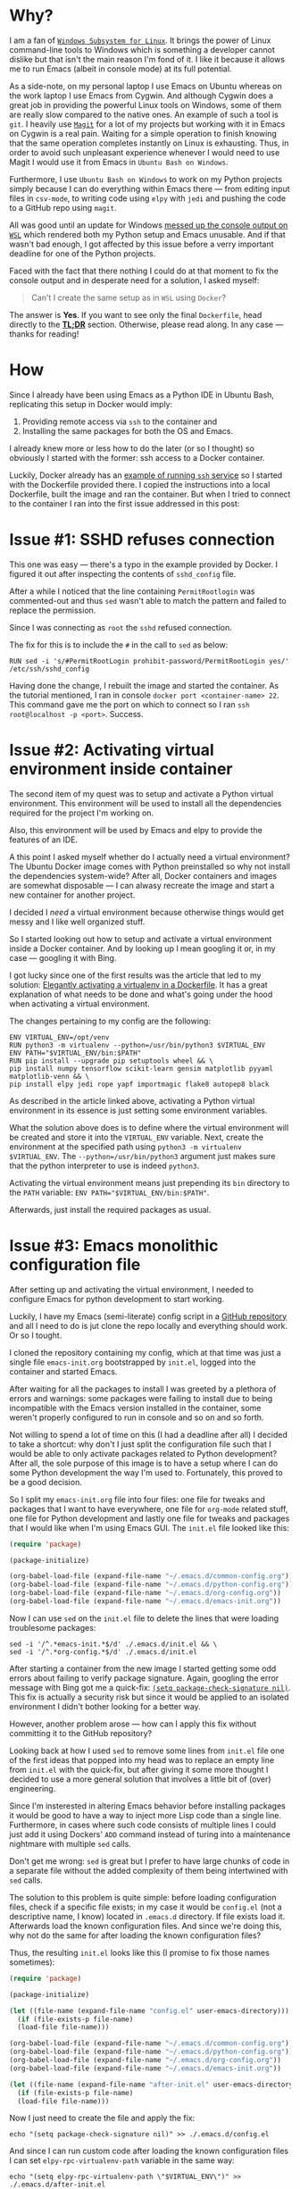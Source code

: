 #+BEGIN_COMMENT
.. title: Building a Python IDE with Emacs and Docker
.. slug: python-ide-with-emacs-and-docker
.. date: 2019-11-04 16:45:45 UTC+02:00
.. tags:
.. category:
.. link:
.. description:
.. type: text

#+END_COMMENT
* Tasks                                                            :noexport:
** TODO Remove inline code --- it looks ugly
** TODO Add image at the end of motivation section
** TODO Rework motivation section --- write about the need for the IDE
* Why?
  I am a fan of [[https://en.wikipedia.org/wiki/Windows_Subsystem_for_Linux][=Windows Subsystem for Linux=]]. It brings the power of Linux command-line tools to Windows which is something a developer cannot dislike but that isn't the main reason I'm fond of it. I like it because it allows me to run Emacs (albeit in console mode) at its full potential.

  As a side-note, on my personal laptop I use Emacs on Ubuntu whereas on the work laptop I use Emacs from Cygwin. And although Cygwin does a great job in providing the powerful Linux tools on Windows, some of them are really slow compared to the native ones. An example of such a tool is =git=. I heavily use [[https://magit.vc/manual/magit][=Magit=]] for a lot of my projects but working with it in Emacs on Cygwin is a real pain. Waiting for a simple operation to finish knowing that the same operation completes instantly on Linux is exhausting. Thus, in order to avoid such unpleasant experience whenever I would need to use Magit I would use it from Emacs in =Ubuntu Bash on Windows=.

  Furthermore, I use =Ubuntu Bash on Windows= to work on my Python projects simply because I can do everything within Emacs there --- from editing input files in =csv-mode=, to writing code using =elpy= with =jedi= and pushing the code to a GitHub repo using =magit=.

  All was good until an update for Windows [[https://github.com/microsoft/terminal/issues/210][messed up the console output on =WSL=]] which rendered both my Python setup and Emacs unusable. And if that wasn't bad enough, I got affected by this issue before a verry important deadline for one of the Python projects.

  Faced with the fact that there nothing I could do at that moment to fix the console output and in desperate need for a solution, I asked myself:
  #+begin_quote
  Can't I create the same setup as in =WSL= using =Docker=?
  #+end_quote
  The answer is *Yes*. If you want to see only the final =Dockerfile=, head directly to the [[#tldr][*TL;DR*]] section. Otherwise, please read along. In any case --- thanks for reading!
* How
  Since I already have been using Emacs as a Python IDE in Ubuntu Bash, replicating this setup in Docker would imply:
  1. Providing remote access via =ssh= to the container and
  2. Installing the same packages for both the OS and Emacs.

  I already knew more or less how to do the later (or so I thought) so obviously I started with the former: ssh access to a Docker container.

  Luckily, Docker already has an [[https://docs.docker.com/engine/examples/running_ssh_service/][example of running =ssh= service]] so I started with the Dockerfile provided there. I copied the instructions into a local Dockerfile, built the image and ran the container. But when I tried to connect to the container I ran into the first issue addressed in this post:
* Issue #1: SSHD refuses connection
  This one was easy --- there's a typo in the example provided by Docker. I figured it out after inspecting the contents of =sshd_config= file.

  After a while I noticed that the line containing =PermitRootlogin= was commented-out and thus =sed= wasn't able to match the pattern and failed to replace the permission.

  Since I was connecting as =root= the =sshd= refused connection.

  The fix for this is to include the =#= in the call to =sed= as below:
  #+begin_src shell
    RUN sed -i 's/#PermitRootLogin prohibit-password/PermitRootLogin yes/' /etc/ssh/sshd_config
  #+end_src

  Having done the change, I rebuilt the image and started the container. As the tutorial mentioned, I ran in console =docker port <container-name> 22=. This command gave me the port on which to connect so I ran =ssh root@localhost -p <port>=. Success.
* Issue #2: Activating virtual environment inside container
  The second item of my quest was to setup and activate a Python virtual environment. This environment will be used to install all the dependencies required for the project I'm working on.

  Also, this environment will be used by Emacs and elpy to provide the features of an IDE.

  A this point I asked myself whether do I actually need a virtual environment? The Ubuntu Docker image comes with Python preinstalled so why not install the dependencies system-wide? After all, Docker containers and images are somewhat disposable --- I can alwasy recreate the image and start a new container for another project.

  I decided I /need/ a virtual environment because otherwise things would get messy and I like well organized stuff.

  So I started looking out how to setup and activate a virtual environment inside a Docker container. And by looking up I mean googling it or, in my case --- googling it with Bing.

  I got lucky since one of the first results was the article that led to my solution: [[https://pythonspeed.com/articles/activate-virtualenv-dockerfile/][Elegantly activating a virtualenv in a Dockerfile]]. It has a great explanation of what needs to be done and what's going under the hood when activating a virtual environment.

  The changes pertaining to my config are the following:
  #+begin_src shell
    ENV VIRTUAL_ENV=/opt/venv
    RUN python3 -m virtualenv --python=/usr/bin/python3 $VIRTUAL_ENV
    ENV PATH="$VIRTUAL_ENV/bin:$PATH"
    RUN pip install --upgrade pip setuptools wheel && \
	pip install numpy tensorflow scikit-learn gensim matplotlib pyyaml matplotlib-venn && \
	pip install elpy jedi rope yapf importmagic flake8 autopep8 black
  #+end_src

  As described in the article linked above, activating a Python virtual environment in its essence is just setting some environment variables.

  What the solution above does is to define where the virtual environment will be created and store it into the =VIRTUAL_ENV= variable. Next, create the environment at the specified path using =python3 -m virtualenv $VIRTUAL_ENV=. The =--python=/usr/bin/python3= argument just makes sure that the python interpreter to use is indeed =python3=.

  Activating the virtual environment means just prepending its =bin= directory to the =PATH= variable: ~ENV PATH="$VIRTUAL_ENV/bin:$PATH"~.

  Afterwards, just install the required packages as usual.
* Issue #3: Emacs monolithic configuration file
  After setting up and activating the virtual environment, I needed to configure Emacs for python development to start working.

  Luckily, I have my Emacs (semi-literate) config script in a [[https://github.com/repierre/.emacs.d][GitHub repository]] and all I need to do is jut clone the repo locally and everything should work. Or so I tought.

  I cloned the repository containing my config, which at that time was just a single file =emacs-init.org= bootstrapped by =init.el=, logged into the container and started Emacs.

  After waiting for all the packages to install I was greeted by a plethora of errors and warnings: some packages were failing to install due to being incompatible with the Emacs version installed in the container, some weren't properly configured to run in console and so on and so forth.

  Not willing to spend a lot of time on this (I had a deadline after all) I decided to take a shortcut: why don't I just split the configuration file such that I would be able to only activate packages related to Python development? After all, the sole purpose of this image is to have a setup where I can do some Python development the way I'm used to. Fortunately, this proved to be a good decision.

  So I split my =emacs-init.org= file into four files: one file for tweaks and packages that I want to have everywhere, one file for =org-mode= related stuff, one file for Python development and lastly one file for tweaks and packages that I would like when I'm using Emacs GUI. The =init.el= file looked like this:
#+begin_src emacs-lisp
  (require 'package)

  (package-initialize)

  (org-babel-load-file (expand-file-name "~/.emacs.d/common-config.org"))
  (org-babel-load-file (expand-file-name "~/.emacs.d/python-config.org"))
  (org-babel-load-file (expand-file-name "~/.emacs.d/org-config.org"))
  (org-babel-load-file (expand-file-name "~/.emacs.d/emacs-init.org"))
#+end_src

  Now I can use =sed= on the =init.el= file to delete the lines that were loading troublesome packages:
#+begin_src shell
  sed -i '/^.*emacs-init.*$/d' ./.emacs.d/init.el && \
  sed -i '/^.*org-config.*$/d' ./.emacs.d/init.el
#+end_src

  After starting a container from the new image I started getting some odd errors about failing to verify package signature. Again, googling the error message with Bing got me a quick-fix: [[https://emacs.stackexchange.com/a/53142/14110][=(setq package-check-signature nil)=]]. This fix is actually a security risk but since it would be applied to an isolated environment I didn't bother looking for a better way.

  However, another problem arose --- how can I apply this fix without committing it to the GitHub repository?

  Looking back at how I used =sed= to remove some lines from =init.el= file one of the first ideas that popped into my head was to replace an empty line from =init.el= with the quick-fix, but after giving it some more thought I decided to use a more general solution that involves a little bit of (over) engineering.

  Since I'm insterested in altering Emacs behavior before installing packages it would be good to have a way to inject more Lisp code than a single line. Furthermore, in cases where such code consists of multiple lines I could just add it using Dockers' =ADD= command instead of turing into a maintenance nightmare with multiple =sed= calls.

  Don't get me wrong: =sed= is great but I prefer to have large chunks of code in a separate file without the added complexity of them being intertwined with =sed= calls.

  The solution to this problem is quite simple: before loading configuration files, check if a specific file exists; in my case it would be =config.el= (not a descriptive name, I know) located in =.emacs.d= directory. If file exists load it. Afterwards load the known configuration files. And since we're doing this, why not do the same for after loading the known configuration files?

  Thus, the resulting =init.el= looks like this (I promise to fix those names sometimes):
  #+begin_src emacs-lisp
    (require 'package)

    (package-initialize)

    (let ((file-name (expand-file-name "config.el" user-emacs-directory)))
      (if (file-exists-p file-name)
	  (load-file file-name)))

    (org-babel-load-file (expand-file-name "~/.emacs.d/common-config.org"))
    (org-babel-load-file (expand-file-name "~/.emacs.d/python-config.org"))
    (org-babel-load-file (expand-file-name "~/.emacs.d/org-config.org"))
    (org-babel-load-file (expand-file-name "~/.emacs.d/emacs-init.org"))

    (let ((file-name (expand-file-name "after-init.el" user-emacs-directory)))
      (if (file-exists-p file-name)
	  (load-file file-name)))
  #+end_src

  Now I just need to create the file and apply the fix:
#+begin_src shell
  echo "(setq package-check-signature nil)" >> ./.emacs.d/config.el
#+end_src
  And since I can run custom code after loading the known configuration files I can set =elpy-rpc-virtualenv-path= variable in the same way:
#+begin_src shell
  echo "(setq elpy-rpc-virtualenv-path \"$VIRTUAL_ENV\")" >> ./.emacs.d/after-init.el
#+end_src

The Dockerfile code for this section is below:
#+begin_src shell
  RUN cd /root/ && \
      git clone https://github.com/RePierre/.emacs.d.git .emacs.d && \
      echo "(setq package-check-signature nil)" >> ./.emacs.d/config.el && \
      sed -i '/^.*emacs-init.*$/d' ./.emacs.d/init.el && \
      sed -i 's/(shell . t)/(sh . t)/' ./.emacs.d/common-config.org && \
      sed -i '/^.*org-config.*$/d' ./.emacs.d/init.el && \
      sed -i 's/\:defer\ t//' ./.emacs.d/python-config.org && \
      echo "(setq elpy-rpc-virtualenv-path \"$VIRTUAL_ENV\")" >> ./.emacs.d/after-init.el
#+end_src
It does one more thing not mentioned previously: a =sed= call to remove lazy loading of packages from =python-config.org= file.
* Issue #4: Using SSH keys to connect to GitHub
- Fourth issue: how to use SSH keys used by =magit= to commit to GitHub
* Issue #5: Install Emacs packages once and done
- Fifth issue: avoid downloading packages every time container is started using =RUN emacs --daemon=
* Issue #6: Terminal colors
- Sixt issue: terminal colors
* TL;DR
  :PROPERTIES:
  :CUSTOM_ID: tldr
  :END:
The Dockerfile is below:
#+begin_src shell
  FROM ubuntu:18.04

  RUN apt-get update && \
      apt-get install -y --no-install-recommends openssh-server tmux \
	      emacs emacs-goodies.el curl git \
	      python3 python3-pip python3-virtualenv python3-dev build-essential
  RUN mkdir /var/run/sshd
  RUN echo 'root:asd' | chpasswd
  RUN sed -i 's/#PermitRootLogin prohibit-password/PermitRootLogin yes/' /etc/ssh/sshd_config

  # SSH login fix. Otherwise user is kicked off after login
  RUN sed 's@session\s*required\s*pam_loginuid.so@session optional pam_loginuid.so@g' -i /etc/pam.d/sshd

  ENV NOTVISIBLE "in users profile"
  RUN echo "export VISIBLE=now" >> /etc/profile

  # From https://pythonspeed.com/articles/activate-virtualenv-dockerfile/
  ENV VIRTUAL_ENV=/opt/venv
  RUN python3 -m virtualenv --python=/usr/bin/python3 $VIRTUAL_ENV
  ENV PATH="$VIRTUAL_ENV/bin:$PATH"
  RUN pip install --upgrade pip setuptools wheel && \
      pip install numpy tensorflow scikit-learn gensim matplotlib pyyaml matplotlib-venn && \
      pip install elpy jedi rope yapf importmagic flake8 autopep8 black

  RUN cd /root/ && \
      git clone https://github.com/RePierre/.emacs.d.git .emacs.d && \
      echo "(setq package-check-signature nil)" >> ./.emacs.d/config.el && \
      sed -i '/^.*emacs-init.*$/d' ./.emacs.d/init.el && \
      sed -i 's/(shell . t)/(sh . t)/' ./.emacs.d/common-config.org && \
      sed -i '/^.*org-config.*$/d' ./.emacs.d/init.el && \
      sed -i 's/\:defer\ t//' ./.emacs.d/python-config.org && \
      echo "(setq elpy-rpc-virtualenv-path \"$VIRTUAL_ENV\")" >> ./.emacs.d/after-init.el

  # From https://stackoverflow.com/a/42125241/844006
  ARG ssh_prv_key
  ARG ssh_pub_key
  # Authorize SSH Host
  RUN mkdir -p /root/.ssh && \
      chmod 0700 /root/.ssh && \
      ssh-keyscan github.com > /root/.ssh/known_hosts

  # Add the keys and set permissions
  RUN echo "$ssh_prv_key" > /root/.ssh/id_rsa && \
      echo "$ssh_pub_key" > /root/.ssh/id_rsa.pub && \
      chmod 600 /root/.ssh/id_rsa && \
      chmod 600 /root/.ssh/id_rsa.pub

  RUN emacs --daemon

  # Set terminal colors https://stackoverflow.com/a/64585/844006
  ENV TERM=xterm-256color

  EXPOSE 22
  CMD ["/usr/sbin/sshd", "-D"]
#+end_src
* Conclusions
  - It was a fun experience.
  - I learned a big deal of stuff.
  - I intend to push it further to Azure Container Instances.
  - I will try to use this as the default setup for future projects.
* References
  1. [[https://docs.docker.com/engine/examples/running_ssh_service/][Dockerize an SSH service]]
  2. [[https://pythonspeed.com/articles/activate-virtualenv-dockerfile/][Elegantly activating a virtualenv in a Dockerfile]]
  3. [[https://stackoverflow.com/a/42125241/844006][SO answer on using SSH keys inside Docker container]]
  4. [[https://stackoverflow.com/a/64585/844006][Setting terminal colors in Emacs]]
